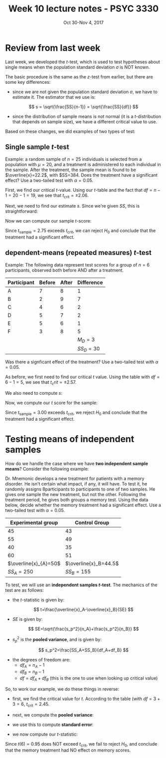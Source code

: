 #+TITLE: Week 10 lecture notes - PSYC 3330
#+AUTHOR:
#+DATE: Oct 30-Nov 4, 2017 
#+OPTIONS: toc:nil num:nil

* Review from last week
Last week, we developed the $t$-test, which is used to test hypotheses about single means when the population standard deviation $\sigma$ is NOT known.

The basic procedure is the same as the $z$-test from earlier, but there are some key differences:

- since we are not given the population standard deviation $\sigma$, we have to estimate it.  The estimator that we use is:

\[
s = \sqrt{\frac{SS}{n-1}} = \sqrt{\frac{SS}{df}}
\]

- since the distribution of sample means is not normal (it is a $t$-distribution that depends on sample size), we have a different critical value to use.

Based on these changes, we did examples of two types of test:

** Single sample $t$-test

Example: a random sample of $n=25$ individuals is selected from a population with $\mu=20$, and a treatment is administered to each individual in the sample. After the treatment, the sample mean is found to be $\overline{x}=22.2$, with $SS=384.  Does the treatment have a significant effect?  Use a two-tailed test with $\alpha=0.05$.

First, we find our critical $t$-value.  Using our $t$-table and the fact that $df=n-1=20-1=19$, we see that $t_{\text{crit}}=\pm 2.06$.

Next, we need to find our estimate $s$.  Since we're given $SS$, this is straightforward:

\begin{align*}
s &=\sqrt{\frac{SS}{df}}\\
  &=\sqrt{\frac{384}{24}}\\
  &=4
\end{align*}

Now we can compute our sample $t$-score:

\begin{align*}
t_{\text{sample}} &= \frac{\overline{x}-\mu}{s/\sqrt{n}}\\
 &= \frac{22.2-20}{4/\sqrt{25}}\\
 &= 2.75\\
\end{align*}

Since $t_{\text{sample}}=2.75$ exceeds $t_{\text{crit}}$, we can reject $H_0$ and conclude that the treatment had a significant effect.

** dependent-means (repeated measures) $t$-test

Example: The following data represent test scores for a group of $n=6$ participants, observed both before AND after a treatment.  

| Participant | Before | After |  Difference |
|-------------+--------+-------+-------------|
| A           |      7 |     8 |           1 |
| B           |      2 |     9 |           7 |
| C           |      4 |     6 |           2 |
| D           |      5 |     7 |           2 |
| E           |      5 |     6 |           1 |
| F           |      3 |     8 |           5 |
|-------------+--------+-------+-------------|
|             |        |       |   $M_D = 3$ |
|             |        |       | $SS_D = 30$ |

Was there a signficant effect of the treatment?  Use a two-tailed test with $\alpha=0.05$.

As before, we first need to find our critical $t$ value.  Using the table with $df=6-1=5$, we see that $t_crit=\pm 2.57$.

We also need to compute $s$:

\begin{align*}
s &=\sqrt{\frac{SS}{df}}\\
  &=\sqrt{\frac{30}{5}}\\
  &=2.45\\
\end{align*}

Now, we compute our $t$ score for the sample:

\begin{align*}
t_{\text{sample}} &= \frac{\overline{D}-\mu_D}{s/\sqrt{n}}\\
&= \frac{3-0}{2.45/\sqrt{6}}\\
&= 3.00\\
\end{align*}

Since $t_{\text{sample}}=3.00$ exceeds $t_{\text{crit}}$, we reject $H_0$ and conclude that the treatment had a significant effect.

* Testing means of independent samples

How do we handle the case where we have *two independent sample means*?  Consider the following example:

Dr. Mnemonic develops a new treatment for patients with a memory disorder. He isn't certain what impact, if any, it will have. To test it, he randomly assigns 8participants to participants to one of two samples.  He gives one sample the new treatment, but not the other.  Following the treatment period, he gives both groups a memory test.  Using the data below, decide whether the memory treatment had a significant effect. Use a two-tailed test with $\alpha=0.05$.

|    Experimental group |         Control Group |
|-----------------------+-----------------------|
|                    45 |                    43 |
|                    55 |                    49 |
|                    40 |                    35 |
|                    60 |                    51 |
|-----------------------+-----------------------|
| $\overline{x}_{A}=50$ | $\overline{x}_B=44.5$ |
|            $SS_A=250$ | $SS_B=155$            |

To test, we will use an *independent samples $t$-test*. The mechanics of the test are as follows:

- the $t$-statistic is given by:

\[
t=\frac{\overline{x}_A-\overline{x}_B}{SE}
\]

- $SE$ is given by:

\[
SE=\sqrt{\frac{s_p^2}{n_A}+\frac{s_p^2}{n_B}}
\]

- $s_p^2$ is the *pooled variance*, and is given by:

\[
s_p^2=\frac{SS_A+SS_B}{df_A+df_B}
\]

- the degrees of freedom are:
  - $df_A=n_A-1$
  - $df_B=n_B-1$
  - $df = df_A+df_B$ (this is the one to use when looking up critical value)

So, to work our example, we do these things in reverse:

- first, we find the critical value for $t$.  According to the table (with $df=3+3=6$, $t_{\text{crit}}=2.45$.

- next, we compute the *pooled variance*:

\begin{align*}
s_p^2 &= \frac{SS_A+SS_B}{df_A+df_B}\\
      &= \frac{250+155}{3+3}\\
      &= 67.5\\
\end{align*}

- we use this to compute *standard error*:

\begin{align*}
SE &= \sqrt{\frac{s_p^2}{n_A}+\frac{s_p^2}{n_B}}\\
   &= \sqrt{\frac{67.5}{4}+\frac{67.5}{4}}\\
   &= 5.81\\
\end{align*}

- we now compute our $t$-statistic:

\begin{align*}
t &= \frac{\overline{x}_A-\overline{x}_B}{SE}\\
  &= \frac{50-44.5}{5.81}\\
  &= 0.95\\
\end{align*}

Since $t(6)=0.95$ does NOT exceed $t_{\text{crit}}$, we fail to reject $H_0$, and conclude that the memory treatment had NO effect on memory scores.
